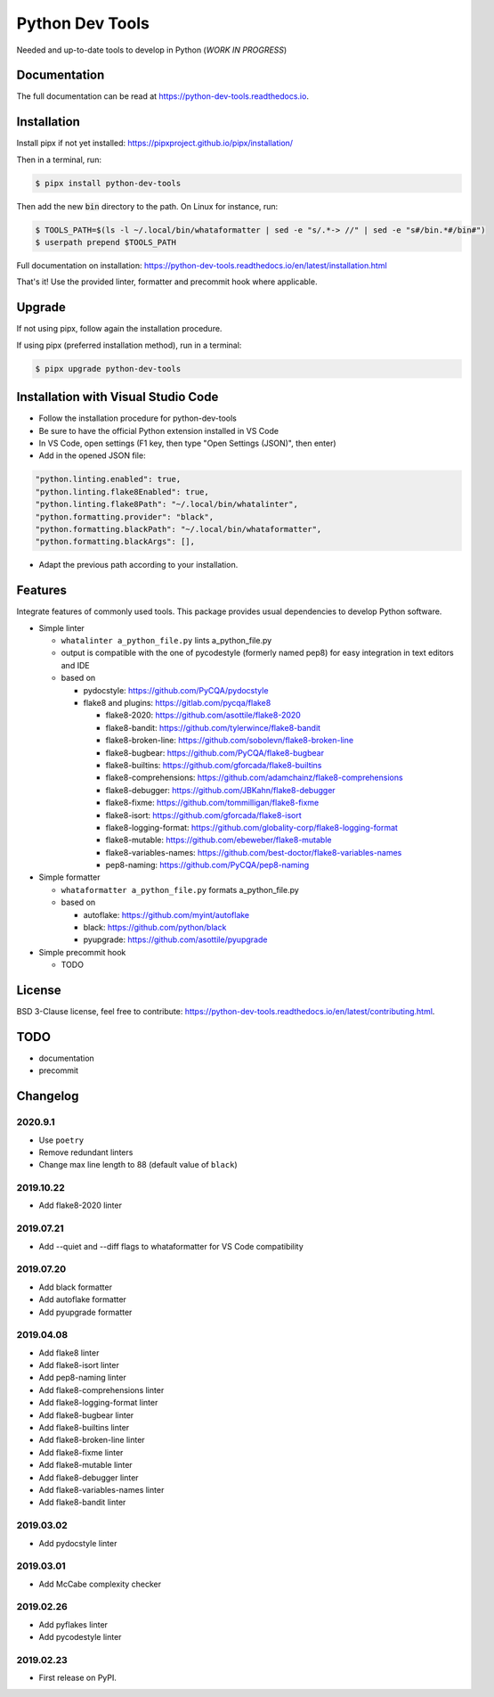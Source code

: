 Python Dev Tools
================

Needed and up-to-date tools to develop in Python (*WORK IN PROGRESS*)


.. image:: https://img.shields.io/pypi/v/python_dev_tools.svg
        :target: https://pypi.python.org/pypi/python_dev_tools

.. image:: https://img.shields.io/pypi/l/python_dev_tools.svg
        :target: https://github.com/vpoulailleau/python_dev_tools/blob/master/LICENSE

.. image:: https://travis-ci.com/vpoulailleau/python-dev-tools.svg?branch=master
        :target: https://travis-ci.com/vpoulailleau/python-dev-tools

.. image:: https://readthedocs.org/projects/python-dev-tools/badge/?version=latest
        :target: https://python-dev-tools.readthedocs.io/en/latest/?badge=latest
        :alt: Documentation Status

.. image:: https://pepy.tech/badge/python-dev-tools
        :target: https://pepy.tech/project/python-dev-tools
        :alt: Downloads

.. image:: https://api.codeclimate.com/v1/badges/282fcd71714dabd6a847/test_coverage
        :target: https://codeclimate.com/github/vpoulailleau/python-dev-tools/test_coverage
        :alt: Test Coverage

.. image:: https://api.codeclimate.com/v1/badges/282fcd71714dabd6a847/maintainability
        :target: https://codeclimate.com/github/vpoulailleau/python-dev-tools/maintainability
        :alt: Maintainability

.. image:: https://bettercodehub.com/edge/badge/vpoulailleau/python-dev-tools?branch=master
        :target: https://bettercodehub.com/results/vpoulailleau/python-dev-tools
        :alt: Maintainability

.. image:: https://img.shields.io/lgtm/grade/python/g/vpoulailleau/python-dev-tools.svg?logo=lgtm&logoWidth=1
        :target: https://lgtm.com/projects/g/vpoulailleau/python-dev-tools/context:python
        :alt: Maintainability

Documentation
-------------

The full documentation can be read at https://python-dev-tools.readthedocs.io.

Installation
------------

Install pipx if not yet installed: https://pipxproject.github.io/pipx/installation/

Then in a terminal, run:

.. code-block:: console

    $ pipx install python-dev-tools

Then add the new :code:`bin` directory to the path. On Linux for instance, run:

.. code-block:: console

    $ TOOLS_PATH=$(ls -l ~/.local/bin/whataformatter | sed -e "s/.*-> //" | sed -e "s#/bin.*#/bin#")
    $ userpath prepend $TOOLS_PATH

Full documentation on installation: https://python-dev-tools.readthedocs.io/en/latest/installation.html

That's it! Use the provided linter, formatter and precommit hook where
applicable.

Upgrade
-------

If not using pipx, follow again the installation procedure.

If using pipx (preferred installation method), run in a terminal:

.. code-block:: console

    $ pipx upgrade python-dev-tools

Installation with Visual Studio Code
------------------------------------

* Follow the installation procedure for python-dev-tools
* Be sure to have the official Python extension installed in VS Code
* In VS Code, open settings (F1 key, then type "Open Settings (JSON)",
  then enter)
* Add in the opened JSON file:

.. code:: javascript

    "python.linting.enabled": true,
    "python.linting.flake8Enabled": true,
    "python.linting.flake8Path": "~/.local/bin/whatalinter",
    "python.formatting.provider": "black",
    "python.formatting.blackPath": "~/.local/bin/whataformatter",
    "python.formatting.blackArgs": [],

* Adapt the previous path according to your installation.

Features
--------

Integrate features of commonly used tools. This package provides usual
dependencies to develop Python software.

* Simple linter

  * ``whatalinter a_python_file.py`` lints a_python_file.py
  * output is compatible with the one of pycodestyle (formerly named pep8) for
    easy integration in text editors and IDE
  * based on

    * pydocstyle: https://github.com/PyCQA/pydocstyle
    * flake8 and plugins: https://gitlab.com/pycqa/flake8

      * flake8-2020: https://github.com/asottile/flake8-2020
      * flake8-bandit: https://github.com/tylerwince/flake8-bandit
      * flake8-broken-line: https://github.com/sobolevn/flake8-broken-line
      * flake8-bugbear: https://github.com/PyCQA/flake8-bugbear
      * flake8-builtins: https://github.com/gforcada/flake8-builtins
      * flake8-comprehensions: https://github.com/adamchainz/flake8-comprehensions
      * flake8-debugger: https://github.com/JBKahn/flake8-debugger
      * flake8-fixme: https://github.com/tommilligan/flake8-fixme
      * flake8-isort: https://github.com/gforcada/flake8-isort
      * flake8-logging-format: https://github.com/globality-corp/flake8-logging-format
      * flake8-mutable: https://github.com/ebeweber/flake8-mutable
      * flake8-variables-names: https://github.com/best-doctor/flake8-variables-names
      * pep8-naming: https://github.com/PyCQA/pep8-naming

* Simple formatter

  * ``whataformatter a_python_file.py`` formats a_python_file.py
  * based on

    * autoflake: https://github.com/myint/autoflake
    * black: https://github.com/python/black
    * pyupgrade: https://github.com/asottile/pyupgrade

* Simple precommit hook

  * TODO

License
-------

BSD 3-Clause license, feel free to contribute: https://python-dev-tools.readthedocs.io/en/latest/contributing.html.

TODO
----

* documentation
* precommit

Changelog
---------

2020.9.1
^^^^^^^^

* Use ``poetry``
* Remove redundant linters
* Change max line length to 88 (default value of ``black``)

2019.10.22
^^^^^^^^^^

* Add flake8-2020 linter

2019.07.21
^^^^^^^^^^

* Add --quiet and --diff flags to whataformatter for VS Code compatibility

2019.07.20
^^^^^^^^^^

* Add black formatter
* Add autoflake formatter
* Add pyupgrade formatter

2019.04.08
^^^^^^^^^^

* Add flake8 linter
* Add flake8-isort linter
* Add pep8-naming linter
* Add flake8-comprehensions linter
* Add flake8-logging-format linter
* Add flake8-bugbear linter
* Add flake8-builtins linter
* Add flake8-broken-line linter
* Add flake8-fixme linter
* Add flake8-mutable linter
* Add flake8-debugger linter
* Add flake8-variables-names linter
* Add flake8-bandit linter

2019.03.02
^^^^^^^^^^

* Add pydocstyle linter

2019.03.01
^^^^^^^^^^

* Add McCabe complexity checker

2019.02.26
^^^^^^^^^^

* Add pyflakes linter
* Add pycodestyle linter

2019.02.23
^^^^^^^^^^

* First release on PyPI.
